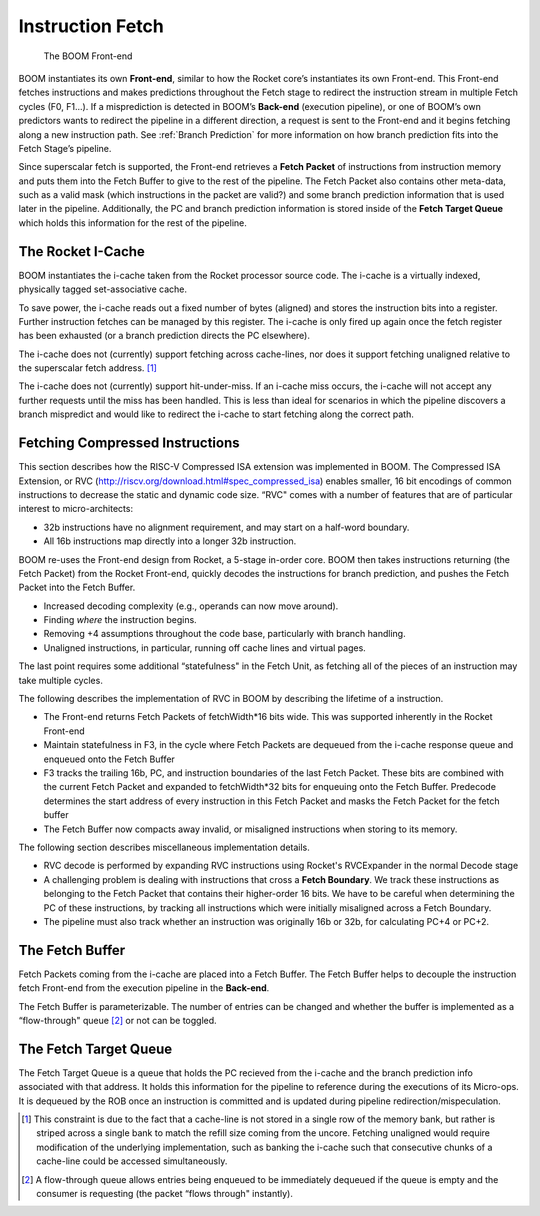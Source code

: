 Instruction Fetch
=================

.. _front-end:
.. figure:: /figures/frontend.png
    :alt: BOOM Front-end

    The BOOM Front-end


BOOM instantiates its own **Front-end**, similar to how the Rocket core’s
instantiates its own Front-end. This Front-end fetches instructions and
makes predictions throughout the Fetch stage to redirect the instruction
stream in multiple Fetch cycles (F0, F1...). If a misprediction is detected in BOOM’s
**Back-end** (execution pipeline), or one of BOOM’s own predictors wants to redirect the pipeline in
a different direction, a request is sent to the Front-end and it begins
fetching along a new instruction path. See :ref:`Branch Prediction` for
more information on how branch prediction fits into the Fetch Stage’s pipeline.

Since superscalar fetch is supported, the Front-end retrieves a **Fetch
Packet** of instructions from instruction memory and puts them into the
Fetch Buffer to give to the rest of the pipeline. The Fetch Packet also
contains other meta-data, such as a valid mask (which instructions in the
packet are valid?) and some branch prediction information that is used
later in the pipeline. Additionally, the PC and branch prediction information
is stored inside of the **Fetch Target Queue** which holds this information
for the rest of the pipeline.

The Rocket I-Cache
------------------

BOOM instantiates the i-cache taken from the Rocket processor source code.
The i-cache is a virtually indexed, physically tagged set-associative
cache.

To save power, the i-cache reads out a fixed number of bytes (aligned)
and stores the instruction bits into a register. Further instruction
fetches can be managed by this register. The i-cache is only fired up
again once the fetch register has been exhausted (or a branch prediction
directs the PC elsewhere).

The i-cache does not (currently) support fetching across cache-lines,
nor does it support fetching unaligned relative to the superscalar fetch
address. [1]_

The i-cache does not (currently) support hit-under-miss. If an i-cache
miss occurs, the i-cache will not accept any further requests until the
miss has been handled. This is less than ideal for scenarios in which
the pipeline discovers a branch mispredict and would like to redirect
the i-cache to start fetching along the correct path.

Fetching Compressed Instructions
--------------------------------
This section describes how the RISC-V Compressed ISA extension
was implemented in BOOM. The Compressed ISA Extension, or RVC
(http://riscv.org/download.html#spec_compressed_isa) enables smaller, 16
bit encodings of common instructions to decrease the static and dynamic
code size. “RVC" comes with a number of features that are of particular
interest to micro-architects:

-  32b instructions have no alignment requirement, and may start on a
   half-word boundary.

-  All 16b instructions map directly into a longer 32b instruction.

BOOM re-uses the Front-end design from Rocket, a 5-stage in-order core.
BOOM then takes instructions returning (the Fetch Packet) from the
Rocket Front-end, quickly decodes the instructions for branch
prediction, and pushes the Fetch Packet into the Fetch Buffer.

-  Increased decoding complexity (e.g., operands can now move around).

-  Finding *where* the instruction begins.

-  Removing +4 assumptions throughout the code base,
   particularly with branch handling.

-  Unaligned instructions, in particular, running off cache lines and
   virtual pages.

The last point requires some additional “statefulness" in the Fetch
Unit, as fetching all of the pieces of an instruction may take multiple
cycles.

The following describes the implementation of RVC in BOOM by describing
the lifetime of a instruction.

-  The Front-end returns Fetch Packets of fetchWidth*16 bits wide. This
   was supported inherently in the Rocket Front-end

-  Maintain statefulness in F3, in the cycle where Fetch Packets
   are dequeued from the i-cache response queue and enqueued onto the
   Fetch Buffer

-  F3 tracks the trailing 16b, PC, and instruction boundaries of the
   last Fetch Packet. These bits are combined with the current
   Fetch Packet and expanded to fetchWidth*32 bits for enqueuing onto the
   Fetch Buffer. Predecode determines the start address of every
   instruction in this Fetch Packet and masks the Fetch Packet for the
   fetch buffer

-  The Fetch Buffer now compacts away invalid, or misaligned instructions
   when storing to its memory.

The following section describes miscellaneous implementation details.

-  RVC decode is performed by expanding RVC instructions using Rocket's
   RVCExpander in the normal Decode stage

-  A challenging problem is dealing with instructions that cross a
   **Fetch Boundary**. We track these instructions as belonging to the
   Fetch Packet that contains their higher-order 16 bits. We have to
   be careful when determining the PC of these instructions, by tracking
   all instructions which were initially misaligned across a Fetch
   Boundary.

-  The pipeline must also track whether an instruction was originally
   16b or 32b, for calculating PC+4 or PC+2.

The Fetch Buffer
----------------

Fetch Packets coming from the i-cache are placed into a Fetch
Buffer. The Fetch Buffer helps to decouple the instruction
fetch Front-end from the execution pipeline in the **Back-end**.

The Fetch Buffer is parameterizable. The number of entries can be
changed and whether the buffer is implemented as a “flow-through"
queue [2]_ or not can be toggled.

The Fetch Target Queue
----------------------

The Fetch Target Queue is a queue that holds the PC
recieved from the i-cache and the branch prediction info associated
with that address. It holds this information for the pipeline to
reference during the executions of its Micro-ops. It is dequeued by
the ROB once an instruction is committed and is updated during pipeline
redirection/mispeculation.

.. [1] This constraint is due to the fact that a cache-line is not stored
    in a single row of the memory bank, but rather is striped across a
    single bank to match the refill size coming from the uncore.
    Fetching unaligned would require modification of the underlying
    implementation, such as banking the i-cache such that consecutive
    chunks of a cache-line could be accessed simultaneously.

.. [2] A flow-through queue allows entries being enqueued to be
    immediately dequeued if the queue is empty and the consumer is
    requesting (the packet “flows through" instantly).
